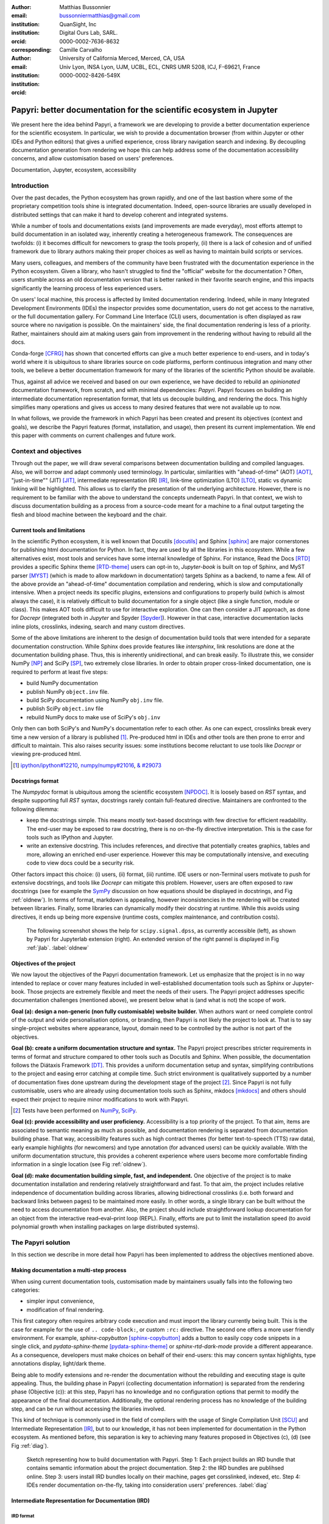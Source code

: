 :author: Matthias Bussonnier
:email: bussonniermatthias@gmail.com
:institution: QuanSight, Inc
:institution: Digital Ours Lab, SARL.
:orcid: 0000-0002-7636-8632
:corresponding:
:author: Camille Carvalho
:email: 
:institution: University of California Merced, Merced, CA, USA
:institution: Univ Lyon, INSA Lyon, UJM, UCBL, ECL, CNRS UMR 5208, ICJ, F-69621, France
:orcid: 0000-0002-8426-549X

====================================================================
Papyri: better documentation for the scientific ecosystem in Jupyter
====================================================================

.. class:: abstract

   We present here the idea behind Papyri, a framework we are developing to
   provide a better documentation experience for the scientific ecosystem. In
   particular, we wish to provide a documentation browser (from within Jupyter or
   other IDEs and Python editors) that gives a unified experience, cross library
   navigation search and indexing. By decoupling documentation generation from
   rendering we hope this can help address some of the documentation
   accessibility concerns, and allow customisation based on users' preferences. 
   

.. class:: keywords

   Documentation, Jupyter, ecosystem, accessibility
 
Introduction
++++++++++++

Over the past decades, the Python ecosystem has grown rapidly, and one of the
last bastion where some of the proprietary competition tools shine is integrated
documentation. Indeed, open-source libraries are usually developed in
distributed settings that can make it hard to develop coherent and integrated
systems. 

While a number of tools and documentations exists (and improvements are made
everyday), most efforts attempt to build documentation in an isolated way,
inherently creating a heterogeneous framework. The consequences are twofolds:
(i) it becomes difficult for newcomers to grasp the tools properly, (ii) there
is a lack of cohesion and of unified framework due to library authors making their proper
choices as well as having to maintain build scripts or services.

Many users, colleagues, and members of the community have been frustrated with
the documentation experience in the Python ecosystem. Given a library, who
hasn't struggled to find the "official" website for the documentation ? Often,
users stumble across an old documentation version that is better ranked in their
favorite search engine, and this impacts significantly the learning process of less experienced users.

On users' local machine, this process is affected by limited documentation
rendering. Indeed, while in many Integrated Development
Environments (IDEs) the inspector provides some documentation, users do not get access to
the narrative, or the full documentation gallery. For Command Line Interface (CLI)
users, documentation is often displayed as raw source where no navigation is
possible. On the maintainers' side, the final documentation rendering is less of a
priority. Rather, maintainers should aim at making users gain from improvement
in the rendering without having to rebuild all the docs.

Conda-forge [CFRG]_ has shown that concerted efforts can
give a much better experience to end-users, and in today's world where it is ubiquitous to share libraries source on code platforms, perform continuous integration and many other tools, we believe a better documentation framework for many of the
libraries of the scientific Python should be available.

Thus, against all advice we received and based on our own experience, we have decided to
rebuild an *opinionated* documentation framework, from scratch, and with minimal
dependencies: *Papyri*. Papyri focuses on building an intermediate
documentation representation format, that lets us decouple building, and
rendering the docs. This highly simplifies many operations and gives us access
to many desired features that were not available up to now.

In what follows, we provide the framework in which Papyri has been created and
present its objectives (context and goals), we describe the Papyri features
(format, installation, and usage), then present its current implementation. We
end this paper with comments on current challenges and future work.

Context and objectives
++++++++++++++++++++++

Through out the paper, we will draw several comparisons between documentation
building and compiled languages. Also, we will borrow and adapt commonly used
terminology. In particular, similarities with "ahead-of-time" (AOT) [AOT]_,
"just-in-time"" (JIT) [JIT]_, intermediate representation (IR) [IR]_, link-time
optimization (LTO) [LTO]_, static vs dynamic linking will be highlighted. This
allows us to clarify the presentation of the underlying architecture. However, there
is no requirement to be familiar with the above to understand the concepts
underneath Papyri. In that context, we wish to discuss documentation building as
a process from a source-code meant for a machine to a final output targeting the
flesh and blood machine between the keyboard and the chair. 

Current tools and limitations
-----------------------------

In the scientific Python ecosystem, it is well known that Docutils [docutils]_
and Sphinx [sphinx]_ are major cornerstones for publishing html documentation
for Python. In fact, they are used by all the libraries in this ecosystem. While a few
alternatives exist, most tools and services have some internal knowledge of
Sphinx. For instance, Read the Docs [RTD]_ provides a specific Sphinx theme
[RTD-theme]_ users can opt-in to, `Jupyter-book` is built on top of Sphinx, and
MyST parser [MYST]_ (which is made to allow markdown in documentation) 
targets Sphinx as a backend, to name a few. All of the above provide an
"ahead-of-time" documentation compilation and rendering, which is slow and
computationally intensive. When a project needs its specific plugins, extensions
and configurations to properly build (which is almost always the case), it is
relatively difficult to build documentation for a single object (like a single
function, module or class). This makes AOT tools difficult to use for
interactive exploration. One can then consider a JIT approach, as done
for `Docrepr` (integrated both in `Jupyter` and Spyder [Spyder]_). However in that case,
interactive documentation lacks inline plots, crosslinks, indexing, search and
many custom directives.

Some of the above limitations are inherent to the design of documentation build
tools that were intended for a separate documentation construction. While Sphinx does
provide features like `intersphinx`, link resolutions are done at the documentation
building phase. Thus, this is inherently unidirectional, and can break easily.
To illustrate this, we consider NumPy [NP]_ and SciPy [SP]_, two extremely close
libraries. In order to obtain proper cross-linked documentation, one is required to perform at least five
steps:

- build NumPy documentation

- publish NumPy ``object.inv`` file. 

- build SciPy documentation using NumPy ``obj.inv`` file.

- publish SciPy ``object.inv`` file
  
- rebuild NumPy docs to make use of SciPy's ``obj.inv``

Only then can both SciPy's and NumPy's documentation refer to each other. As one can expect, crosslinks break every time a new version of a library is published [#]_. Pre-produced html in IDEs and other tools are then prone to error and difficult to maintain. This also raises security issues: some institutions become reluctant to use tools like `Docrepr` or viewing pre-produced html. 

.. [#] `ipython/ipython#12210 <https://github.com/ipython/ipython/pull/12210>`_, `numpy/numpy#21016 <https://github.com/numpy/numpy/pull/21016>`_, `& #29073 <https://github.com/numpy/numpy/pull/20973>`_


Docstrings format
-----------------

The *Numpydoc* format is ubiquitous among the scientific ecosystem [NPDOC]_. It
is loosely based on *RST* syntax, and despite supporting full *RST* syntax,
docstrings rarely contain full-featured directive. Maintainers are confronted to the following dilemma:

- keep the docstrings simple. This means mostly text-based docstrings with few directive for efficient readability. The end-user may be exposed to raw docstring, there is no on-the-fly directive interpretation. This is the case for tools such as IPython and Jupyter. 

- write an extensive docstring. This includes references, and directive that
  potentially creates graphics, tables and more, allowing an enriched end-user experience. However this may be computationally intensive, and executing code to view docs could be a security risk.

Other factors impact this choice: (i) users, (ii) format, (iii) runtime. IDE users or non-Terminal users motivate to push for extensive docstrings, and tools like `Docrepr` can mitigate this problem. However, users are often exposed to raw docstrings (see for example the `SymPy
<https://github.com/sympy/sympy/issues/14964>`_ discussion on how equations should be
displayed in docstrings, and Fig :ref:`oldnew`). In terms of format, markdown is appealing, however inconsistencies in the rendering will be created between libraries. Finally, some libraries can dynamically modify their docstring at runtime. While this avoids using directives, it ends up being more expensive (runtime costs, complex maintenance, and contribution costs).

.. figure:: scipy-dpss-old-new.png

   The following screenshot shows the help for ``scipy.signal.dpss``, as
   currently accessible (left), as shown by Papyri for Jupyterlab
   extension (right). An extended version of the right pannel is displayed in
   Fig :ref:`jlab`. :label:`oldnew`


Objectives of the project
-------------------------

We now layout the objectives of the Papyri documentation framework. 
Let us emphasize that the project is in no way intended to replace or cover many features included in well-established documentation tools such as Sphinx or Jupyter-book.
Those projects are extremely flexible and meet the needs of their users. The Papyri project addresses specific documentation challenges (mentioned above), we present below what is (and what is not) the scope of work.

**Goal (a): design a non-generic (non fully customisable) website builder.**
When authors want or need complete control of the output and wide
personalisation options, or branding, then Papyri is not likely the project to look
at. That is to say single-project websites where appearance, layout, domain need to be
controlled by the author is not part of the objectives.

**Goal (b): create a uniform documentation structure and syntax.**
The Papyri project prescribes stricter requirements in terms of format and structure compared to other tools such as Docutils and Sphinx. When possible, the documentation follows the Diátaxis Framework [DT]_. This provides a uniform documentation setup and syntax, simplifying contributions to the project and easing error catching at compile time. 
Such strict environment is qualitatively supported by a number of documentation fixes done upstream during the development stage of the project [#]_.
Since Papyri is not fully customisable, users who are already using documentation tools such as Sphinx, mkdocs [mkdocs]_ and others should expect their project to require minor modifications to work with Papyri. 

.. [#] Tests have been performed on `NumPy <https://github.com/numpy/numpy/pulls?q=is%3Apr+is%3Aclosed+author%3ACarreau>`_, `SciPy <https://github.com/scipy/scipy/pulls?q=is%3Apr+is%3Aclosed+author%3ACarreau>`_.


**Goal (c): provide accessibility and user proficiency.**
Accessibility is a top priority of the project. To that aim, items are associated to semantic meaning as much as possible, and documentation rendering is separated from documentation building phase. That way, accessibility features such as high contract themes (for better text-to-speech (TTS) raw data), early example highlights (for newcomers) and type annotation (for advanced users) can be quickly available. With the uniform documentation structure, this provides a coherent experience where users become more comfortable finding information in a single location (see Fig :ref:`oldnew`).

**Goal (d): make documentation building simple, fast, and independent.**
One objective of the project is to make documentation installation and rendering relatively straightforward and fast. To that aim, the project includes relative independence of documentation building across libraries, allowing bidirectional crosslinks (i.e. both forward and backward links between pages) to be maintained more easily. In other words, a single library can be built without the need to access documentation from another. Also, the project should include straightforward lookup documentation for an object from the
interactive read–eval–print loop (REPL). Finally, efforts are put to limit the installation speed (to avoid polynomial growth when installing packages on large distributed systems).

.. **TO MB: should IRD be introduced in this section then ??**
.. MB: I dont' think so, as IRD is not a goal but  a solution ? 

The Papyri solution
+++++++++++++++++++

In this section we describe in more detail how Papyri has been implemented to address the objectives mentioned above. 


Making documentation a multi-step process
-----------------------------------------

.. When building documentation, one can either customise the ``.. code-block:`` directive to execute/reformat entries, or create a ``:rc:`` role to link to configure parameters, several custom directives and plug-ins to simplify the rendering (including creating references, auto-genering documentation)
.. and sync with libraries source code. 


When using current documentation tools, customisation made by maintainers usually
falls into the following two categories:

- simpler input convenience,
- modification of final rendering.

This first category often requires arbitrary code execution and must import the
library currently being built. This is the case for example for the use of ``..
code-block:``, or custom ``:rc:`` directive. The second one offers a more user
friendly environment. For example,
`sphinx-copybutton` [sphinx-copybutton]_ adds a button to easily copy code snippets in a single
click, and `pydata-sphinx-theme` [pydata-sphinx-theme]_ or `sphinx-rtd-dark-mode`  provide a different
appearance. As a consequence, developers must make choices on behalf of their
end-users: this may concern syntax highlights, type annotations display,
light/dark theme. 

Being able to modify extensions and re-render the documentation without the
rebuilding and executing stage is quite appealing. Thus, the building phase in
Papyri (collecting documentation information) is separated from the rendering
phase (Objective (c)): at this step, Papyri has no knowledge and no
configuration options that permit to modify the appearance of the final
documentation. Additionally, the optional rendering process has no knowledge of
the building step, and can be run without accessing the libraries involved.

This kind of technique is commonly used in the field of compilers with the usage
of Single Compilation Unit [SCU]_ and Intermediate Representation [IR]_, but to
our knowledge, it has not been implemented for documentation in the Python
ecosystem. As mentioned before, this separation is key to achieving many features
proposed in Objectives (c), (d) (see Fig :ref:`diag`).

.. figure:: diagramme.png
   :figclass: w

   Sketch representing how to build documentation with Papyri. Step 1: Each project
   builds an IRD bundle that contains semantic information about the project
   documentation. Step 2: the IRD bundles are publihsed online. Step 3: users install IRD bundles locally on their machine, pages get corsslinked, indexed, etc. Step 4: IDEs render documentation on-the-fly, taking into consideration users' preferences. :label:`diag`

Intermediate Representation for Documentation (IRD)
---------------------------------------------------

**IRD format**
~~~~~~~~~~~~~~
.. We borrow the name IR again from compilers.

Papyri relies on standard interchangeable "Intermediate Representation for
Documentation format" (IRD). This allows to reduce operation complexity of the
documentation build. For example, given M documentation producers and N
renderers, a full documentation build would be O(MN) (each renderer needs to
understand each producer). If each producer only cares about producing IRD, and
if each renderer only consumes it, then one can reduce to O(M+N). Additionally,
one can take IRD from multiple producers at once, and render them all to a
single target, breaking the silos between libraries.

At the moment, IRD files are currently separated into four main categories
roughly following the Diátaxis framework [DT]_ and some technical needs:

- API files describe the documentation for a single object, expressed as a
  *JSON* object. When possible, the information is encoded semantically (Objective (c)).
  Files are organized based on the fully-qualified name of the Python object
  they reference, and contain either absolute reference to another object
  (library, version and identifier), or delayed references to objects that may
  exist in another library. Some extra per-object meta information like
  file/line number of definitions can be stored as well. 
- Narrative files are similar to API files, except that they do not
  represent a given object, but possess a previous/next page. They are organised
  in an ordered tree related to the table of content. 
- Example files are a non-ordered collection of files.
- Assets files are untouched binary resource archive files that can be referenced by any of the above
  three ones. They are the only ones that contain backward references, and no forward references.

In addition to the four categories above, metadata about the current package is
stored: this includes library name, current version, PyPi name, GitHub repository slug [#]_, maintainers' names,
logo, issue tracker and others. In particular, metadata allows us to autogenerate
links to issue trackers, and to source files when rendering. 
In order to properly resolve some references and normalize links convention, we also store a mapping from fully qualified names to canonical ones.

.. [#] "slug" is the common term that refers to the various combinations of
   organization name/user name/repository name, that uniquely identifies a
   repository on a platform like GitHub.

The exact structure of package metadata is not yet defined, we currently limit
it to the minimum functional. While we could adopt formats like codemeta
[CODEMETA]_, we want to avoid duplicating information, and would prefer to rely
on metadata already present in the published packages, or extracting from source
repository GitHub.

IRD files must be standardized in order to achieve a uniform syntax structure
(Objective (b)). In this paper, we do not discuss IRD files distribution.

The final specification IRD files is still in progress and still regularly
undergo major changes – therefor we do not describe it in this paper as the
description would already be outdated by the time this paper is published.
We thus invite contributors to consult the current state on the GitHub repository [Papyri]_,
and look at the current implementation. Once the IRD format is more stable we
plan on publishing a JSON schema, full specification and more in depth description.


**IRD bundles**
~~~~~~~~~~~~~~~

Once a library has collected IRD representation for all documentation items
(functions, class, narrative sections, tutorials, examples), Papyri consolidates them into what we will refer to as IRD bundles. A Bundle gathers all IRD files and metadata for a single version of a library [#]_. Bundles are a
convenient unit to speak about publication, installation, or update of a given
library documentation files.

.. [#] One could have IRD bundles not attached to a particular library. For example, this can be done if an author wishes to provide only a set of examples or tutorials. We will not discuss this case further here.


Unlike package installation, IRD bundles do not have the notion of dependencies.
Thus, a fully fledged package manager is not necessary, and one can simply download corresponding files and unpack them at the installation phase.

Additionally, IRD bundles for multiple versions of the same library (or conflicting libraries) are not inherently problematic as they can be shared across
multiple environments.

From a security standpoint, installing IRD bundles does not require the
execution of arbitrary code. This is a critical element for adoption in deployments.
There exists as well to opportunity to provide localized variants at the IRD installation time (IRD bundle translations haven't been explored exhaustively at the moment).


IRD and high level usage 
------------------------

Papyri-based documentation involves three broad categories of stakeholders
(library maintainers, end-users, IDE developers), and processes. This leads to
certain requirements for IRD files and bundles.

On the maintainers' side, the goal is to ensure that Papyri can build IRD files, and publish IRD bundles. Creation of IRD files and bundles is the most computationally intensive step. It
may require complex dependencies, or specific plugins. Thus, this can be a
multi-step process, or one can use external tooling (not related to Papyri nor
using Python) to create them. Visual appearance and rendering of documentation is
not taken into account in this process. Overall, building IRD files and bundles takes about the same amount of time as running a full Sphinx build. The limiting factor is often associated to executing library examples and code snippets. For example, building SciPy & NumPy documentation
IRD files on a 2021 Macbook Pro M1 (base model), including executing examples in
most docstrings and type inferring most examples (with most variables
semantically inferred) can take several minutes. 

End-users are responsible for installing desired IRD bundles. In most cases, it
will consist of IRD bundles from already installed libraries. While Papyri is
not currently integrated with package managers or IDEs, one could imagine
this process being automatic, or on demand. This step should be fairly efficient
as it mostly requires downloading and unpacking IRD files.

Finally, IDEs developers want to make sure
IRD files can be properly rendered and browsed by their users when requested. This may
potentially take into account users' preferences, and may provide added
values such as indexing, searching, bookmarks and others, as seen in rustsdocs, devdocs.io. 


Current implementation
++++++++++++++++++++++

We present here some of the technological choices made in the current *Papyri*
implementation. The current implementation is targeting only a subset of
projects and users that could make use of IRD, and are thus highly opinionated
in order to minimise current scope and development effort. Understanding the
implementation should also **not** be **necessary to use** Papyri either as a maintainer
or as a user, but can help understanding some of the current limitation.

Nothing prevent alternatives and complementary implementations with different
choices. As long as other implementations also produce (or consume) IRD bundles,
they should be perfectly compatible and work together.

The following sections are thus mostly informative to understand the state of
the current code base. In particular we restricted ourselves to:

- Producing IRD bundle for the core scientific Python Projects (Numpy, SciPy,
  matplotlib...)
- Rendering IRD documentation for a single user on their local machine.


Some of the technological choices also do not have other justification than the
main developer having interests in them, or making iteration on IRD format and
main code base fast.

IRD files generation
--------------------

The current implementation of Papyri only targets some compatibility
with *Sphinx* (a website and PDF documentation builder), reStructuredText (RST) as
narrative documentation syntax and *Numpydoc* (both a project and standard for
docstring formatting).

These are widely used by a majority of the core scientific Python ecosystem, and
thus having *Papyri* and IRD bundles compatible with existing project is a
critical goal. We estimate that currently about 85% to 90% of current
documentation pages currently being built with *Sphinx*, *RST* and *Numdoc* works can
be built with Papyri. Future work includes extensions to be compatible with *MyST*
(a project to bring *Markdown* syntax to *Sphinx*), but is not a priority.

To understand *RST* Syntax in narrative documentation, *RST* documents need to be parsed.
To do so Papyri  uses tree-sitter [TS]_ and tree-sitter-rst [TSRST]_ projects, allowing us to
extract an "Abstract Syntax Tree" (AST) from the text files. When using
tree-sitter, AST nodes contain bytes-offsets into the original text buffer. Thus
tree-sitter allowing us to easily "unparse" an AST node when necessary. This is
relatively convenient for handling custom directives and edge cases (for
instance, when projects rely on a loose definition of the *RST* syntax). Let us
provide an example: *RST* directives are usually of the form::

  .. directive:: arguments
      
      body

While technically there is no space before the ``::``, Docutils and Sphinx will not create errors when building the documentation. Due to our choice of a rigid (but unified) structure, we use tree-sitter that indicates an error node if there is an extra space. This allows us to check for error nodes, unparse, add heuristics to restore a proper syntax, then parse again to obtain the new node.

Alternatively, a number of directives like ``warnings``, ``notes``
``admonitions`` still contain valid RST. Instead of storing the directive with
the raw text, we parse the full document (potentially finding invalid syntax),
and unparse to the raw text only if the directive requires it.


Serialisation of data structure into IRD files is currently using a custom
serialiser. Future work includes maybe swapping to msgspec [msgspec]_. The AST objects are completely typed, however they contain a number of unions and sequences of unions. It turns out, many frameworks like ``pydantic`` do not support sequences of unions where each item in the union may be of a different type.

The current Papyri strategy is to type-infer all code examples with *Jedi* [JEDI]_, and pre-syntax highlight using `pygments` when possible.

IRD File Installation
---------------------

Download and installation of IRD files is done concurrently using ``httpx``,
with ``trio`` as an async framework, allowing us to download files concurrently.

The current implementation of Papyri targets Python documentation and
is written in Python. We can then query the existing version of Python libraries
installed, and infer the appropriate version of the requested documentation. At the moment, the
implementation is set to tentatively guess relevant libraries versions when the
exact version number is missing from the install command. 

With our current implementation IRD bundle are post-processed and stored in a
different format for later just in time rendering. This is done purely for
convenience and performance reasons in the case of local usage.

For local rendering, we mostly need to the following operations:

1. Querying graph informations about cross links across documents.
2. Rendering of a single page.
3. Accessing raw data like images.

As we assume documentation access is happening on an end-user machine, we will
also consider that IRD files are infrequently updated, disk space is limited, 
and installing of running services (like a database server), are not available
options. 

With those requirements we decided to use a combination of `SQLite` (an
in-process database engine), `CBOR` [#]_ and raw storage to better reflect the
access pattern. 

.. [#] Concise Binary Object Representation
  

SQlite allows us to easily query for object existence, and graph information
(relationship between objects) at runtime. It is optimized for infrequent
reading access currently many queries are done at runtime, when rendering
documentation. The goal is to move most of SQLite information resolving step at
the installation time (such as looking for inter-libraries links) once the
codebase and IRD format have stabilized. SQLite is
less strongly typed than other relational or graph database and needs custom
logic, but is ubiquitous on all systems and does not need a separate server
process, making it an easy choice of database.

CBOR is a more space efficient alternative to JSON. In particular keys in IRD
are often highly redundant, and can be highly optimised when using CBOR.
Storing IRD in CBOR thus reduces disk usage and can also allow faster
deserialization without requiring potentially CPU intensive
compression/decompression, which seem a good compromised for potentially low
performance user machines.

Raw storage is used for binary blobs which needs to be accesses without further
processing, typically images. This also permits access with standard tools like image
viewers.

Finally, access to all of these resources is provided via an internal
``GraphStore`` API which is agnostic of the backend, but ensures consistency of
operations like adding/removing/replacing documents.

.. figure:: graphstore.png

   Local implementation of papyri stores informations in 3 different format depending on
   access patterns. A SQLite database for relationship information, on-disk CBOR
   files for more compact storate of IRD, and RAW files (e.g. Images). A `GraphStore`
   API abstract those access and takes care of maintinaing consistency. :label:`GraphStore`


Depending on the context where documentation is rendered and viewed, those
choices should be adapted. For example an online archive to browse documentation
for multiple projects and versions may decide to use an actual graph
database for object relation ship, and store other files on a CDN or blob
storage for random access.

Documentation Rendering
-----------------------

The current Papyri implementation includes a certain number of rendering engines (presented below). Each
of them mostly consists of fetching a single page with its metadata, and
walking through the IRD AST tree, and rendering each node with users' preferences. 

- An ASCII terminal renders using Jinja2 [Jinja2]_. This can be useful for piping
  documentation to other tools like ``grep``, ``less``, ``cat``. 
  Then one can work in a highly restricted environment, making sure that
  reading the documentation is coherent. This can serve as a proxy for screen reading.

- A Textual User Interface browser renders using `urwid`. Navigation within the
  terminal is possible, one can reflow long lines on resized windows, and even
  open image files in external editors. Nonetheless, several bugs have been
  encountered in urwid. The project aims at replacing the CLI IPython *question
  mark* (``obj?``) interface (which currently only shows raw docstrings) in
  urwid with a new one written with **Rich**/**Textual**. For this interface,
  having images stored raw on disk is useful as it allows us to directly call
  into a system image viewer to display them.

- A JIT rendering engine uses Jinja2, `Quart`, `Trio`. Quart is an async
  version of `flask` [flask]_. This option contains the most features, and therefore is the
  main one used for development. This environment lets us iterate over the rendering engine rapidly.

  We used this renderer to explore the User Interface design and navigation. In
  particular we found that a list of back references has limited uses, as it is
  difficult to judge the relevance of back references, or their relationship
  with each other. We are playing with a network graph visualisation (Fig :ref:`localgraph`))
  of back references, and found that is seem to help with finding cluster of
  similar information. This representation also have challenges when pages have
  a large number of back references as the graph become too busy.

  We've experience here one of the advantage of the papyri architecture,
  creating this network visualization did not require any regeneration of the documentation.
  We only had to update the template and re-render the current page.

- A static AOT rendering of all the existing pages that can be
  rendered ahead of time uses the same class as the JIT rendering. Basically, this loops through all entries in the SQLite database and renders
  each item independently. This renderer is mostly used for exhaustive testing and performance measures for Papyri. This can render most of the API documentation of IPython, `Astropy`, `Dask`, `Distributed`, Matplotlib [MPL]_ [MPL-DOI]_, `Networkx`, NumPy [NP]_, `Pandas`, Papyri, SciPy, `Scikit-image` and others. It can represent ~28000 pages in ~60 seconds (that is ~450 pages/s on a recent Macbook pro M1).
  

For all of the above renderers, profiling shows that documentation rendering is
mostly limited by object de-serialisation from disk and Jinja2
templating engine. In the early project development phase, we attempted to write a static html renderer in a
compiled language (like Rust, using compiled and typed checked templates). This provided a speedup of roughly a factor 10. However, its implementation is now out of sync with the main Papyri code base. 


Finally, a JupyterLab extension is currently in progress. The documentation then presents itself as
a side-panel and is capable of basic browsing and rendering (see Figure :ref:`oldnew` and Figure :ref:`jlab`). The model uses typescript,
react and native JupyterLab component. Future goals include improving/replacing the
JupyterLab's ``?`` and the JupyterLab Inspector (when possible). A screenshot of the current development version of the JupyterLab
extension can be seen in Figure :ref:`jlab`.


.. figure:: jupyterlab-prototype.png
   :scale: 80%


   Example of extended view of the Papyri documentation for Jupyterlab extension (here for SciPy). Code examples can now include plots. Most token in each examples are linked to the corresponding page. Early navigation bar is visible at the top.  :label:`jlab`


.. figure:: local-graph.png

   Local graph (made with D3.js [D3js]_) representing the connections among the most important nodes around current page across many libraries. Here when viewing ``numpy.ndarray``. 
   Nodes are sized with respect to the number of incomming links, and colored with respect to their library. This graph is generated at render-time, and updates depending on the currently installed libraries, it can be conveninent to find related function and documentation, but can be challenging to read for highly connected items as seem here for ``numpy.ndarray``.  :label:`localgraph`


Challenges
++++++++++

We mentioned above some limitations we encountered (in rendering usage for instance) and what will be done in the future to address them. We provide below some limitations related to syntax choices, and broader opportunities that arise from the Papyri project. 

Limitations
-----------
The decoupling of the building and rendering phases is key in Papyri. However, it requires us to come up with a method that uniquely identifies each object. In particular, this is essential in order to link any object documentation without accessing the IRD bundles build from all the libraries. To that aim, we use the fully qualified names of an object. Namely, each object is identified by the concatenation of the module in which it is defined, with its local name. Nonetheless, several particular cases need specific treatment. 

- To mirror the Python syntax, is it easy to use ``.`` to concatenate both parts. 
  Unfortunately, that leads to some ambiguity when modules re-export functions have
  the same name. For example, if one types

  .. code-block:: python

      # module mylib/__init__.py

      from .mything import mything

  then ``mylib.mything`` is ambiguous both with respect to the ``mything`` submodule, and
  the reexported object. In future versions, the chosen convention will use ``:`` as a module/name
  separator.

- Decorated functions or other dynamic approaches to expose functions to users
  end up having ``<local>>`` in their fully qualified names, which is invalid. 

- Many built-in functions (``np.sin``, ``np.cos``, etc.) do not have a fully
  qualified name that can be extracted by object introspection. We believe it 
  should be possible to identify those via other means like docstring hash (to be explored).

- Fully qualified names are often not canonical names (i.e. the name typically used for import). While we made efforts to create a mapping from one to another, finding the canonical name automatically is not always straightforward. 

- There are also challenges with case sensitivity. For example for
  MacOS file systems, a couple of objects may unfortunately refer to the same IRD file
  on disk. To address this, a case-sensitive hash is appended at the end of the filename.

- Many libraries have a syntax that `looks` right once rendered to HTML while not following proper syntax, or a syntax that relies on specificities of Docutils and Sphinx
  rendering/parsing.

- Many custom directive plugins cannot be reused from Sphinx. These will need to be
  reimplemented.

Future possibilities
--------------------

Beyond what has been presented in this paper, there are several opportunities
to improve and extend what Papyri can allow for the scientific Python
ecosystem.

The first area is the ability to build IRD bundles on
Continuous Integration platforms. Services like GitHub action, Azure pipeline and
many others are already setup to test packages. We hope to leverage this
infrastructure to build IRD files and make them available to users. 

A second area is hosting of intermediate IRD files. While the current prototype is hosted by http index using GitHub pages, it is likely not a
sustainable hosting platform as disk space is limited. To our knowledge, IRD files are smaller in size than HTML documentation, we hope that other platforms like Read the Docs can be leveraged. This could provide a single domain that renders the documentation for multiple libraries, thus
avoiding the display of many library subdomains. This contributes to giving a more unified experience for users. 

It should be possible for projects to avoid using many dynamic docstrings
interpolation that are used to document ``*args`` and ``**kwargs``. This would
make sources easier to read, and potentially have some speedup at the library import time. 

Once a (given and appropriately used by its users) library uses an IDE that supports
Papyri for documentation, docstring syntax could be exchanged for markdown.

As IRD files are structured, it should be feasible to provide cross-version
information in the documentation. For example, if one installs multiple versions of
IRD bundles for a library, then assuming the user does not use the latest version,
the renderer could inspect IRD files from previous/future versions to indicate
the range of versions for which the documentation has not changed.
Upon additional efforts, it should be possible to infer *when* a parameter was
removed, or will be removed, or to simply display the difference between
two versions.

Conclusion
++++++++++

To address some of the current limitations in documentation accessibility, building and maintaining, we have provided a new documentation framework called Papyri. We presented its features and underlying implementation choices (such as crosslink maintainance, decoupling building and rendering phases, enriching the rendering features, using the IRD format to create a unified syntax structure, etc.). While the project is still at its early stage, clear impacts can already be seen on the availability of high-quality documentation for end-users, and on the workload reduction for maintainers. Building IRD format opened a wide range of technical possibilities, and contributes to improving users' experience (and therefore the success of the scientific Python ecosystem). This may become necessary for users to navigate in an exponentially growing
ecosystem.

Acknowledgments
+++++++++++++++

The authors want to thank S. Gallegos (author of
tree-sitter-rst), J. L. Cano Rodríguez and 
E. Holscher (Read The Docs), C. Holdgraf (2i2c), B. Granger and
F. Pérez (Jupyter Project), T. Allard and I. Presedo-Floyd (QuanSight) for their 
useful feedback and help on this project. 


Funding
+++++++

M. B. received a 2-year grant from the Chan Zuckerberg
Initiative (CZI) Essential Open Source Software for Science (EOS)
– EOSS4-0000000017 via the NumFOCUS 501(3)c non profit to develop the Papyri project.





.. - post deprecation
.. - translation
..   - automatic gallery.

.. rustdocs.
.. https://markdoc.io/
..  USE CI to build documentatino



.. comment: 
    In this talk we will demo and discuss the work that is being done on Papyri, a
    new framework to provide rich documentation in Jupyter and Terminal IPython
    with plots, crosslink, equations. We will describe how libraries can opt-in to
    this new framework while still in beta to provide feedback, what are the trade-off of using it, the current
    capabilities and the one planed with current funding, as well as where this
    could go in the future.

    This talk discusses a solution to a widely encountered problem of documentation while using Jupyter and Terminal IPython. This will be an impactful talk to the community of all scientific groups.



    ## Summary

    This submission is very interesting! I would have liked if the authors gave
    more detail on the difference between user perspectives (that is, library
    users navigating documentation with this tool), and developer perspectives
    (developers of libraries that may want to integrate this documentation
    framework into their projects). I also hope that the authors comment on
    documentation accessibilty for users of different skill levels and if / how
    this framework addresses it.

    ## Is the abstract compelling?

    Absolutely! This sounds like a fantastic tool that would be of interest to package developers and users in the SciPy community.

    ## How relevant, immediately useful, and novel is the topic?

    The topic is both relevant and useful to the community.





References
----------

.. [AOT] https://en.wikipedia.org/wiki/Ahead-of-time_compilation
.. [CFRG] conda-forge community. (2015). The conda-forge Project: Community-based Software Distribution Built on the conda Package Format and Ecosystem. Zenodo. http://doi.org/10.5281/zenodo.4774216
.. [CODEMETA] https://codemeta.github.io/
.. [D3js] https://d3js.org/
.. [DT] https://diataxis.fr/
.. [IR] https://en.wikipedia.org/wiki/Intermediate_representation
.. [JEDI] https://github.com/davidhalter/jedi
.. [JIT] https://en.wikipedia.org/wiki/Just-in-time_compilation
.. [Jinja2] https://jinja.palletsprojects.com/
.. [LTO] https://en.wikipedia.org/wiki/Interprocedural_optimization
.. [MPL-DOI] https://doi.org/10.5281/zenodo.6513224
.. [MPL] J.D. Hunter, "Matplotlib: A 2D Graphics Environment", Computing in Science & Engineering, vol. 9, no. 3, pp. 90-95, 2007, 
.. [MYST] https://myst-parser.readthedocs.io/en/latest/
.. [NPDOC] https://numpydoc.readthedocs.io/en/latest/format.html
.. [NP] Harris, C.R., Millman, K.J., van der Walt, S.J. et al. Array programming with NumPy. Nature 585, 357–362 (2020). DOI: 10.1038/s41586-020-2649-2
.. [Papyri] https://github.com/jupyter/papyri
.. [RTD-theme] https://sphinx-rtd-theme.readthedocs.io/en/stable/
.. [RTD] https://readthedocs.org/
.. [SCU] https://en.wikipedia.org/wiki/Single_Compilation_Unit
.. [SP] Pauli Virtanen, Ralf Gommers, Travis E. Oliphant, Matt Haberland, Tyler Reddy, David Cournapeau, Evgeni Burovski, Pearu Peterson, Warren Weckesser, Jonathan Bright, Stéfan J. van der Walt, Matthew Brett, Joshua Wilson, K. Jarrod Millman, Nikolay Mayorov, Andrew R. J. Nelson, Eric Jones, Robert Kern, Eric Larson, CJ Carey, İlhan Polat, Yu Feng, Eric W. Moore, Jake VanderPlas, Denis Laxalde, Josef Perktold, Robert Cimrman, Ian Henriksen, E.A. Quintero, Charles R Harris, Anne M. Archibald, Antônio H. Ribeiro, Fabian Pedregosa, Paul van Mulbregt, and SciPy 1.0 Contributors. (2020) SciPy 1.0: Fundamental Algorithms for Scientific Computing in Python. Nature Methods, 17(3), 261-272. 10.1038/s41592-019-0686-2
.. [Spyder] https://www.spyder-ide.org/
.. [TSRST] https://github.com/stsewd/tree-sitter-rst
.. [TS] https://tree-sitter.github.io/tree-sitter/
.. [docutils] https://docutils.sourceforge.io/
.. [flask] https://flask.palletsprojects.com/en/2.1.x/
.. [mkdocs] https://www.mkdocs.org/
.. [msgspec] https://pypi.org/project/msgspec
.. [pydata-sphinx-theme] https://pydata-sphinx-theme.readthedocs.io/en/stable/
.. [sphinx-copybutton] https://sphinx-copybutton.readthedocs.io/en/latest/
.. [sphinx] https://www.sphinx-doc.org/en/master/
